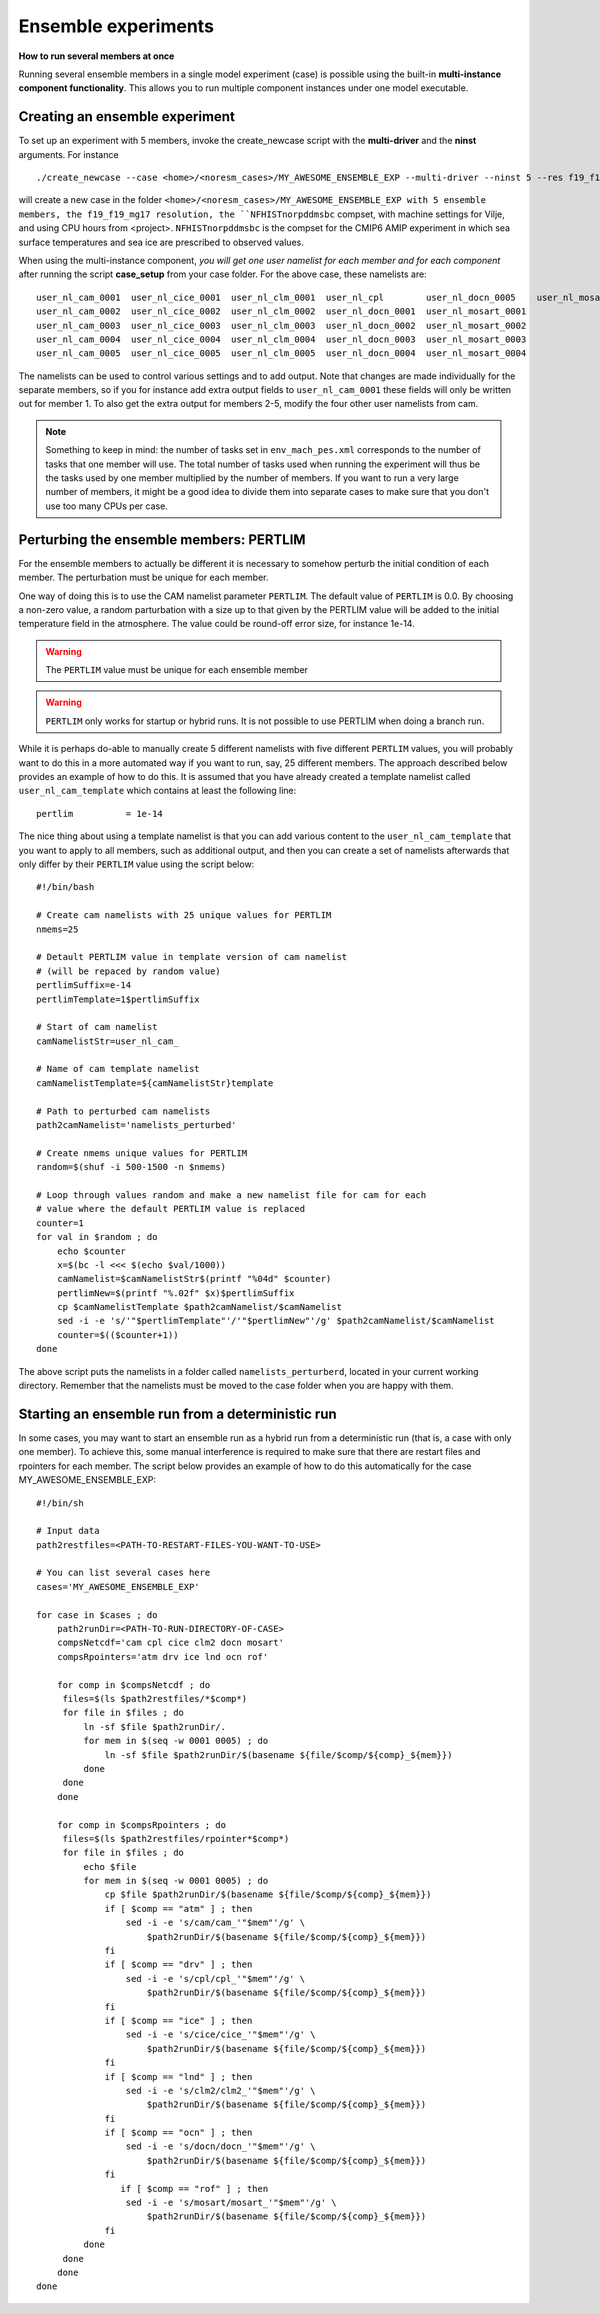 .. _ensemble_runs:

Ensemble experiments
===================
**How to run several members at once**

Running several ensemble members in a single model experiment (case) is possible using the built-in **multi-instance component functionality**. This allows you to run multiple component instances under one model executable.  

Creating an ensemble experiment
^^^^^^^^^^^^^^^^^^^^^^^^^^^^^^^^^^

To set up an experiment with 5 members, invoke the create_newcase script with the **multi-driver** and the **ninst** arguments. For instance  

:: 

   ./create_newcase --case <home>/<noresm_cases>/MY_AWESOME_ENSEMBLE_EXP --multi-driver --ninst 5 --res f19_f19_mg17 --mach vilje --compset NFHISTnorpddmsbc --run-unsupported --project <project>
   

will create a new case in the folder ``<home>/<noresm_cases>/MY_AWESOME_ENSEMBLE_EXP with 5 ensemble members, the f19_f19_mg17 resolution, the ``NFHISTnorpddmsbc`` compset, with machine settings for Vilje, and using CPU hours from <project>. ``NFHISTnorpddmsbc`` is the compset for the CMIP6 AMIP experiment in which sea surface temperatures and sea ice are prescribed to observed values.

When using the multi-instance component, *you will get one user namelist for each member and for each component* after running the script **case_setup** from your case folder. For the above case, these namelists are: 

::

   user_nl_cam_0001  user_nl_cice_0001  user_nl_clm_0001  user_nl_cpl        user_nl_docn_0005    user_nl_mosart_0005
   user_nl_cam_0002  user_nl_cice_0002  user_nl_clm_0002  user_nl_docn_0001  user_nl_mosart_0001
   user_nl_cam_0003  user_nl_cice_0003  user_nl_clm_0003  user_nl_docn_0002  user_nl_mosart_0002
   user_nl_cam_0004  user_nl_cice_0004  user_nl_clm_0004  user_nl_docn_0003  user_nl_mosart_0003
   user_nl_cam_0005  user_nl_cice_0005  user_nl_clm_0005  user_nl_docn_0004  user_nl_mosart_0004


The namelists can be used to control various settings and to add output. Note that changes are made individually for the separate members, so if you for instance add extra output fields to ``user_nl_cam_0001`` these fields will only be written out for member 1. To also get the extra output for members 2-5, modify the four other user namelists from cam. 

.. note:: 
   Something to keep in mind: the number of tasks set in ``env_mach_pes.xml`` corresponds to the number of tasks that one member will use. The total number of tasks used when running the experiment will thus be the tasks used by one member multiplied by the number of members. If you want to run a very large number of members, it might be a good idea to divide them into separate cases to make sure that you don't use too many CPUs per case. 


Perturbing the ensemble members: PERTLIM
^^^^^^^^^^^^^^^^^^^^^^^^^^^^^^^^^^^^^^^^^

For the ensemble members to actually be different it is necessary to somehow perturb the initial condition of each member. The perturbation must be unique for each member. 

One way of doing this is to use the CAM namelist parameter ``PERTLIM``. The default value of ``PERTLIM`` is 0.0. By choosing a non-zero value, a random parturbation with a size up to that given by the PERTLIM value will be added to the initial temperature field in the atmosphere. The value could be round-off error size, for instance 1e-14. 

.. warning::
   The ``PERTLIM`` value must be unique for each ensemble member

.. warning::
   ``PERTLIM`` only works for startup or hybrid runs. It is not possible to use PERTLIM when doing a branch run. 

While it is perhaps do-able to manually create 5 different namelists with five different ``PERTLIM`` values, you will probably want to do this in a more automated way if you want to run, say, 25 different members. The approach described below provides an example of how to do this. It is assumed that you have already created a template namelist called ``user_nl_cam_template`` which contains at least the following line:

::

   pertlim          = 1e-14


The nice thing about using a template namelist is that you can add various content to the ``user_nl_cam_template`` that you want to apply to all members, such as additional output, and then you can create a set of namelists afterwards that only differ by their ``PERTLIM`` value using the script below:

::

   #!/bin/bash

   # Create cam namelists with 25 unique values for PERTLIM
   nmems=25

   # Detault PERTLIM value in template version of cam namelist
   # (will be repaced by random value)
   pertlimSuffix=e-14
   pertlimTemplate=1$pertlimSuffix

   # Start of cam namelist
   camNamelistStr=user_nl_cam_

   # Name of cam template namelist
   camNamelistTemplate=${camNamelistStr}template

   # Path to perturbed cam namelists
   path2camNamelist='namelists_perturbed'

   # Create nmems unique values for PERTLIM
   random=$(shuf -i 500-1500 -n $nmems)

   # Loop through values random and make a new namelist file for cam for each
   # value where the default PERTLIM value is replaced
   counter=1
   for val in $random ; do
       echo $counter
       x=$(bc -l <<< $(echo $val/1000))
       camNamelist=$camNamelistStr$(printf "%04d" $counter)
       pertlimNew=$(printf "%.02f" $x)$pertlimSuffix
       cp $camNamelistTemplate $path2camNamelist/$camNamelist
       sed -i -e 's/'"$pertlimTemplate"'/'"$pertlimNew"'/g' $path2camNamelist/$camNamelist
       counter=$(($counter+1))
   done


The above script puts the namelists in a folder called ``namelists_perturberd``, located in your current working directory. Remember that the namelists must be moved to the case folder when you are happy with them.


Starting an ensemble run from a deterministic run
^^^^^^^^^^^^^^^^^^^^^^^^^^^^^^^^^^^^^^^^^^^^^^^^^^

In some cases, you may want to start an ensemble run as a hybrid run from a deterministic run (that is, a case with only one member). To achieve this, some manual interference is required to make sure that there are restart files and rpointers for each member. The script below provides an example of how to do this automatically for the case MY_AWESOME_ENSEMBLE_EXP:

::

   #!/bin/sh

   # Input data
   path2restfiles=<PATH-TO-RESTART-FILES-YOU-WANT-TO-USE>

   # You can list several cases here
   cases='MY_AWESOME_ENSEMBLE_EXP'

   for case in $cases ; do                                                                                                   
       path2runDir=<PATH-TO-RUN-DIRECTORY-OF-CASE>                                                                                                                                                                                                         
       compsNetcdf='cam cpl cice clm2 docn mosart'                                                                           
       compsRpointers='atm drv ice lnd ocn rof'                                                                              
                                                                                                                             
       for comp in $compsNetcdf ; do                                                                                         
        files=$(ls $path2restfiles/*$comp*)                                                                                  
        for file in $files ; do                                                                                              
            ln -sf $file $path2runDir/.                                                                                      
            for mem in $(seq -w 0001 0005) ; do                                                                              
                ln -sf $file $path2runDir/$(basename ${file/$comp/${comp}_${mem}})                                           
            done                                                                                                             
        done                                                                                                                 
       done                                                                                                                  
                                                                                                                             
       for comp in $compsRpointers ; do                                                                                      
        files=$(ls $path2restfiles/rpointer*$comp*)                                                                          
        for file in $files ; do                                                                                              
            echo $file                                                                                                       
            for mem in $(seq -w 0001 0005) ; do                                                                              
                cp $file $path2runDir/$(basename ${file/$comp/${comp}_${mem}})                                               
                if [ $comp == "atm" ] ; then                                                                                 
                    sed -i -e 's/cam/cam_'"$mem"'/g' \                                                                       
                        $path2runDir/$(basename ${file/$comp/${comp}_${mem}})                                                
                fi                                                                                                           
                if [ $comp == "drv" ] ; then                                                                                 
                    sed -i -e 's/cpl/cpl_'"$mem"'/g' \                                                                       
                        $path2runDir/$(basename ${file/$comp/${comp}_${mem}})                                                
                fi                                                                                                           
                if [ $comp == "ice" ] ; then                                                                                 
                    sed -i -e 's/cice/cice_'"$mem"'/g' \                                                                     
                        $path2runDir/$(basename ${file/$comp/${comp}_${mem}})                                                
                fi                                                                                                           
                if [ $comp == "lnd" ] ; then                                                                                 
                    sed -i -e 's/clm2/clm2_'"$mem"'/g' \                                                                     
                        $path2runDir/$(basename ${file/$comp/${comp}_${mem}})                                                
                fi                                                                                                           
                if [ $comp == "ocn" ] ; then                                                                                 
                    sed -i -e 's/docn/docn_'"$mem"'/g' \                                                                     
                        $path2runDir/$(basename ${file/$comp/${comp}_${mem}})                                                
                fi                         
                   if [ $comp == "rof" ] ; then                                                                                 
                    sed -i -e 's/mosart/mosart_'"$mem"'/g' \                                                                 
                        $path2runDir/$(basename ${file/$comp/${comp}_${mem}})                                                
                fi                                                                                                           
            done                                                                                                             
        done                                                                                                                 
       done                                                                                                                  
   done      
